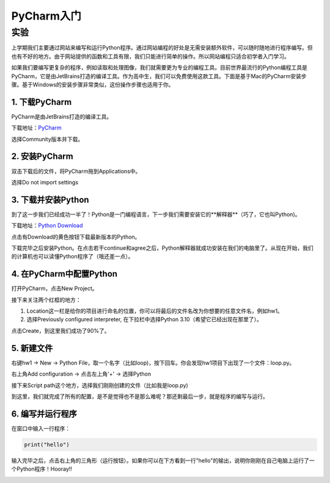 PyCharm入门
******

实验
=======

上学期我们主要通过网站来编写和运行Python程序。通过网站编程的好处是无需安装额外软件，可以随时随地进行程序编写。但也有不好的地方。由于网站提供的函数和工具有限，我们只能进行简单的操作。所以网站编程只适合初学者入门学习。

如果我们要编写更复杂的程序，例如读取和处理图像，我们就需要更为专业的编程工具。目前世界最流行的Python编程工具是PyCharm，它是由JetBrains打造的编译工具。作为高中生，我们可以免费使用这款工具。下面是基于Mac的PyCharm安装步骤。基于Windows的安装步骤非常类似，这份操作步骤也适用于你。

1. 下载PyCharm
----
PyCharm是由JetBrains打造的编译工具。

下载地址：`PyCharm <https://www.jetbrains.com/pycharm/download>`_

选择Community版本并下载。


2. 安装PyCharm
-------------
双击下载后的文件，将PyCharm拖到Applications中。


.. image:: drag.png
   :scale: 50%

选择Do not import settings

.. image:: import.png
   :scale: 50%

3. 下载并安装Python
------------
到了这一步我们已经成功一半了！Python是一门编程语言，下一步我们需要安装它的**解释器**（巧了，它也叫Python)。

下载地址：`Python Download <https://www.python.org/downloads/>`_

点击有Download的黄色按钮下载最新版本的Python。

.. image:: python.png
  :scale: 20%

下载完毕之后安装Python。在点击若干continue和agree之后，Python解释器就成功安装在我们的电脑里了。从现在开始，我们的计算机也可以读懂Python程序了（哦还差一点）。



4. 在PyCharm中配置Python
-----------------------
打开PyCharm，点击New Project。

.. image:: new.png
  :scale: 30%

接下来关注两个红框的地方：

1. Location这一栏是给你的项目进行命名的位置，你可以将最后的文件名改为你想要的任意文件名，例如hw1。

2. 选择Previously configured interpreter, 在下拉栏中选择Python 3.10（希望它已经出现在那里了）。

.. image:: config.png
  :scale: 30%

点击Create，到这里我们成功了90%了。


5. 新建文件
----------

右键hw1 -> New -> Python File，取一个名字（比如loop)，按下回车。你会发现hw1项目下出现了一个文件：loop.py。

.. image:: file.png
  :scale: 50%

.. image:: loop.png
  :scale: 80%

右上角Add configuration -> 点击左上角'+' -> 选择Python

.. image:: conf.png
  :scale: 20%

.. image:: choose.png
  :scale: 20%

接下来Script path这个地方，选择我们刚刚创建的文件（比如我是loop.py)

.. image:: path.png
  :scale: 20%

.. image:: py.png
  :scale: 20%

到这里，我们就完成了所有的配置，是不是觉得也不是那么难呢？那还剩最后一步，就是程序的编写与运行。


6. 编写并运行程序
----------

在窗口中输入一行程序：

.. code-block:: text

    print("hello")

输入完毕之后，点击右上角的三角形（运行按钮）。如果你可以在下方看到一行"hello"的输出，说明你刚刚在自己电脑上运行了一个Python程序！Hooray!!

.. image:: result.png
  :scale: 20%

